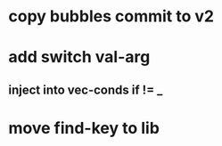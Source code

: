 * copy bubbles commit to v2
* add switch val-arg
** inject into vec-conds if != _
* move find-key to lib
